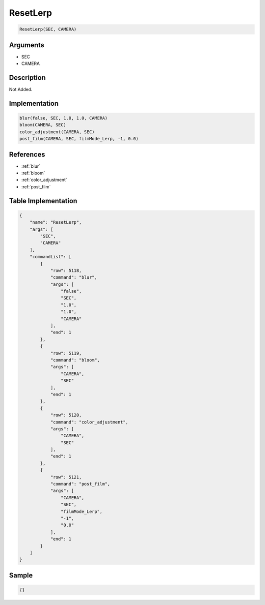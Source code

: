 .. _ResetLerp:

ResetLerp
========================

.. code-block:: text

	ResetLerp(SEC, CAMERA)


Arguments
------------

* SEC
* CAMERA

Description
-------------

Not Added.

Implementation
-------------

.. code-block:: python

	blur(false, SEC, 1.0, 1.0, CAMERA)
	bloom(CAMERA, SEC)
	color_adjustment(CAMERA, SEC)
	post_film(CAMERA, SEC, filmMode_Lerp, -1, 0.0)

References
-------------
* :ref:`blur`
* :ref:`bloom`
* :ref:`color_adjustment`
* :ref:`post_film`

Table Implementation
-------------

.. code-block:: json

	{
	    "name": "ResetLerp",
	    "args": [
	        "SEC",
	        "CAMERA"
	    ],
	    "commandList": [
	        {
	            "row": 5118,
	            "command": "blur",
	            "args": [
	                "false",
	                "SEC",
	                "1.0",
	                "1.0",
	                "CAMERA"
	            ],
	            "end": 1
	        },
	        {
	            "row": 5119,
	            "command": "bloom",
	            "args": [
	                "CAMERA",
	                "SEC"
	            ],
	            "end": 1
	        },
	        {
	            "row": 5120,
	            "command": "color_adjustment",
	            "args": [
	                "CAMERA",
	                "SEC"
	            ],
	            "end": 1
	        },
	        {
	            "row": 5121,
	            "command": "post_film",
	            "args": [
	                "CAMERA",
	                "SEC",
	                "filmMode_Lerp",
	                "-1",
	                "0.0"
	            ],
	            "end": 1
	        }
	    ]
	}

Sample
-------------

.. code-block:: json

	{}
